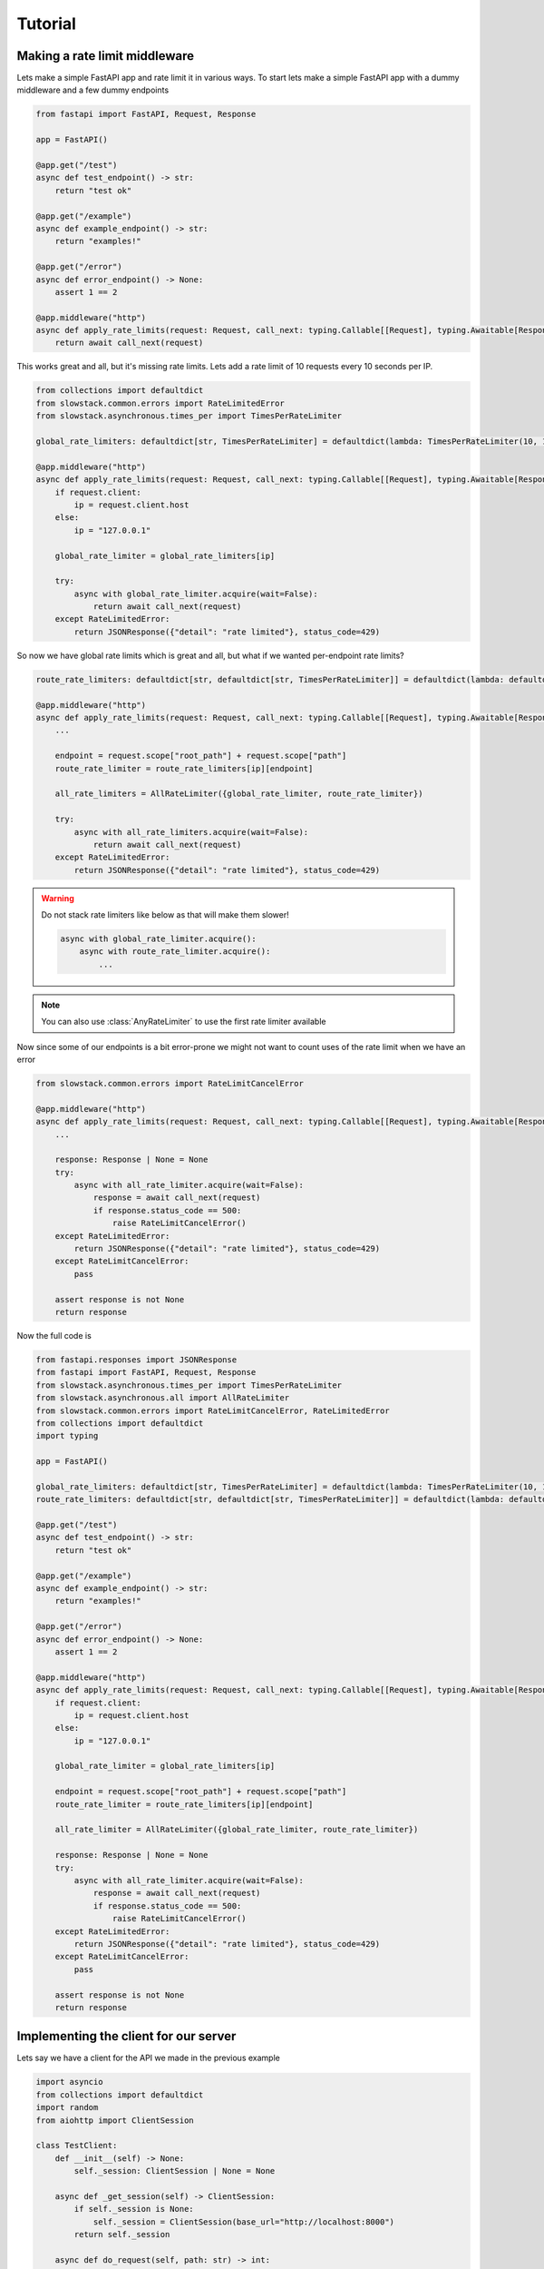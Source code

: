 Tutorial
========
Making a rate limit middleware
------------------------------

Lets make a simple FastAPI app and rate limit it in various ways.
To start lets make a simple FastAPI app with a dummy middleware and a few dummy endpoints

.. code:: python3

    from fastapi import FastAPI, Request, Response

    app = FastAPI()

    @app.get("/test")
    async def test_endpoint() -> str:
        return "test ok"

    @app.get("/example")
    async def example_endpoint() -> str:
        return "examples!"

    @app.get("/error")
    async def error_endpoint() -> None:
        assert 1 == 2

    @app.middleware("http")
    async def apply_rate_limits(request: Request, call_next: typing.Callable[[Request], typing.Awaitable[Response]]) -> Response:
        return await call_next(request)

This works great and all, but it's missing rate limits. Lets add a rate limit of 10 requests every 10 seconds per IP.

.. code:: python3

    from collections import defaultdict
    from slowstack.common.errors import RateLimitedError
    from slowstack.asynchronous.times_per import TimesPerRateLimiter
    
    global_rate_limiters: defaultdict[str, TimesPerRateLimiter] = defaultdict(lambda: TimesPerRateLimiter(10, 10)) # 10 requests per 10 seconds per ip

    @app.middleware("http")
    async def apply_rate_limits(request: Request, call_next: typing.Callable[[Request], typing.Awaitable[Response]]) -> Response:
        if request.client:
            ip = request.client.host
        else:
            ip = "127.0.0.1"

        global_rate_limiter = global_rate_limiters[ip]
        
        try:
            async with global_rate_limiter.acquire(wait=False):
                return await call_next(request)
        except RateLimitedError:
            return JSONResponse({"detail": "rate limited"}, status_code=429)

So now we have global rate limits which is great and all, but what if we wanted per-endpoint rate limits?

.. code:: python3

    route_rate_limiters: defaultdict[str, defaultdict[str, TimesPerRateLimiter]] = defaultdict(lambda: defaultdict(lambda: TimesPerRateLimiter(1, 1))) # 1 request per second per endpoint per ip

    @app.middleware("http")
    async def apply_rate_limits(request: Request, call_next: typing.Callable[[Request], typing.Awaitable[Response]]) -> Response:
        ...

        endpoint = request.scope["root_path"] + request.scope["path"]
        route_rate_limiter = route_rate_limiters[ip][endpoint]

        all_rate_limiters = AllRateLimiter({global_rate_limiter, route_rate_limiter})

        try:
            async with all_rate_limiters.acquire(wait=False):
                return await call_next(request)
        except RateLimitedError:
            return JSONResponse({"detail": "rate limited"}, status_code=429)
.. warning::
    Do not stack rate limiters like below as that will make them slower!

    .. code:: python3
        
        async with global_rate_limiter.acquire():
            async with route_rate_limiter.acquire():
                ...
.. note::
    You can also use :class:`AnyRateLimiter` to use the first rate limiter available

Now since some of our endpoints is a bit error-prone we might not want to count uses of the rate limit when we have an error

.. code:: python3

    from slowstack.common.errors import RateLimitCancelError
    
    @app.middleware("http")
    async def apply_rate_limits(request: Request, call_next: typing.Callable[[Request], typing.Awaitable[Response]]) -> Response:
        ...

        response: Response | None = None
        try:
            async with all_rate_limiter.acquire(wait=False):
                response = await call_next(request)
                if response.status_code == 500:
                    raise RateLimitCancelError()
        except RateLimitedError:
            return JSONResponse({"detail": "rate limited"}, status_code=429)
        except RateLimitCancelError:
            pass
        
        assert response is not None
        return response

Now the full code is

.. code:: python3

    from fastapi.responses import JSONResponse
    from fastapi import FastAPI, Request, Response
    from slowstack.asynchronous.times_per import TimesPerRateLimiter
    from slowstack.asynchronous.all import AllRateLimiter
    from slowstack.common.errors import RateLimitCancelError, RateLimitedError
    from collections import defaultdict
    import typing

    app = FastAPI()

    global_rate_limiters: defaultdict[str, TimesPerRateLimiter] = defaultdict(lambda: TimesPerRateLimiter(10, 10)) # 10 requests per 10 seconds per ip
    route_rate_limiters: defaultdict[str, defaultdict[str, TimesPerRateLimiter]] = defaultdict(lambda: defaultdict(lambda: TimesPerRateLimiter(1, 1))) # 1 request per second per endpoint per ip

    @app.get("/test")
    async def test_endpoint() -> str:
        return "test ok"

    @app.get("/example")
    async def example_endpoint() -> str:
        return "examples!"

    @app.get("/error")
    async def error_endpoint() -> None:
        assert 1 == 2

    @app.middleware("http")
    async def apply_rate_limits(request: Request, call_next: typing.Callable[[Request], typing.Awaitable[Response]]) -> Response:
        if request.client:
            ip = request.client.host
        else:
            ip = "127.0.0.1"

        global_rate_limiter = global_rate_limiters[ip]

        endpoint = request.scope["root_path"] + request.scope["path"]
        route_rate_limiter = route_rate_limiters[ip][endpoint]

        all_rate_limiter = AllRateLimiter({global_rate_limiter, route_rate_limiter})
        
        response: Response | None = None
        try:
            async with all_rate_limiter.acquire(wait=False):
                response = await call_next(request)
                if response.status_code == 500:
                    raise RateLimitCancelError()
        except RateLimitedError:
            return JSONResponse({"detail": "rate limited"}, status_code=429)
        except RateLimitCancelError:
            pass
        
        assert response is not None
        return response


Implementing the client for our server
--------------------------------------
Lets say we have a client for the API we made in the previous example

.. code:: python3

    import asyncio
    from collections import defaultdict
    import random
    from aiohttp import ClientSession

    class TestClient:
        def __init__(self) -> None:
            self._session: ClientSession | None = None

        async def _get_session(self) -> ClientSession:
            if self._session is None:
                self._session = ClientSession(base_url="http://localhost:8000")
            return self._session

        async def do_request(self, path: str) -> int:
            session = await self._get_session()

            response = await session.get(path)
            response.close()
            return response.status

        async def test(self) -> None:
            paths = ["/test", "/example", "/error"]
            statuses = await asyncio.gather(*[self.do_request(random.choice(paths)) for _ in range(100)])

            status_to_count = defaultdict(lambda: 0)

            for status in statuses:
                status_to_count[status] += 1
            
            for status, count in status_to_count.items():
                print(f"{status} -> {count}")
            session = await self._get_session()

            # Clean up
            await session.close()
            self._session = None

    test_client = TestClient()
    asyncio.run(test_client.test())

Lets add some rate limiters to it!

.. code:: python3

    import asyncio
    from collections import defaultdict
    import random
    from aiohttp import ClientSession
    from slowstack.asynchronous.base import BaseRateLimiter
    from slowstack.asynchronous.all import AllRateLimiter
    from slowstack.asynchronous.times_per import TimesPerRateLimiter 

    class TestClient:
        def __init__(self) -> None:
            self._session: ClientSession | None = None
            self._global_rate_limiter: TimesPerRateLimiter = TimesPerRateLimiter(10, 10)
            self._endpoint_rate_limiters: defaultdict[str, TimesPerRateLimiter] = defaultdict(lambda: TimesPerRateLimiter(1, 1))

        async def _get_session(self) -> ClientSession:
            if self._session is None:
                self._session = ClientSession(base_url="http://localhost:8000")
            return self._session
        
        def _get_rate_limiter(self, path: str) -> BaseRateLimiter:
            return AllRateLimiter({
                self._global_rate_limiter,
                self._endpoint_rate_limiters[path]
            })
        async def do_request(self, path: str) -> int:
            session = await self._get_session()

            async with self._get_rate_limiter(path).acquire():
                response = await session.get(path)
            response.close()
            return response.status

        async def test(self) -> None:
            paths = ["/test", "/example", "/error"]
            statuses = await asyncio.gather(*[self.do_request(random.choice(paths)) for _ in range(100)])

            status_to_count = defaultdict(lambda: 0)

            for status in statuses:
                status_to_count[status] += 1
            
            for status, count in status_to_count.items():
                print(f"{status} -> {count}")
            session = await self._get_session()

            # Clean up
            await session.close()
            self._session = None

    test_client = TestClient()
    asyncio.run(test_client.test())

We can also add back the 500 server error reverting

.. code:: python3

    import asyncio
    from collections import defaultdict
    import random
    from aiohttp import ClientSession, ClientResponse
    from slowstack.asynchronous.base import BaseRateLimiter
    from slowstack.asynchronous.all import AllRateLimiter
    from slowstack.asynchronous.times_per import TimesPerRateLimiter 

    import logging

    from slowstack.common.errors import RateLimitCancelError
    logging.basicConfig(level=logging.DEBUG)

    class TestClient:
        def __init__(self) -> None:
            self._session: ClientSession | None = None
            self._global_rate_limiter: TimesPerRateLimiter = TimesPerRateLimiter(10, 10)
            self._endpoint_rate_limiters: defaultdict[str, TimesPerRateLimiter] = defaultdict(lambda: TimesPerRateLimiter(1, 1))

        async def _get_session(self) -> ClientSession:
            if self._session is None:
                self._session = ClientSession(base_url="http://localhost:8000")
            return self._session
        
        def _get_rate_limiter(self, path: str) -> BaseRateLimiter:
            return AllRateLimiter({
                self._global_rate_limiter,
                self._endpoint_rate_limiters[path]
            })
        async def do_request(self, path: str) -> int:
            session = await self._get_session()
            
            response: ClientResponse | None = None
            try:
                async with self._get_rate_limiter(path).acquire():
                    response = await session.get(path)

                    if response.status == 500:
                        raise RateLimitCancelError()
            except RateLimitCancelError:
                pass
            assert response is not None
            response.close()
            return response.status

        async def test(self) -> None:
            paths = ["/test", "/example", "/error"]
            statuses = await asyncio.gather(*[self.do_request(random.choice(paths)) for _ in range(20)])

            status_to_count = defaultdict(lambda: 0)

            for status in statuses:
                status_to_count[status] += 1
            
            for status, count in status_to_count.items():
                print(f"{status} -> {count}")
            session = await self._get_session()

            # Clean up
            await session.close()
            self._session = None

    test_client = TestClient()
    asyncio.run(test_client.test())
